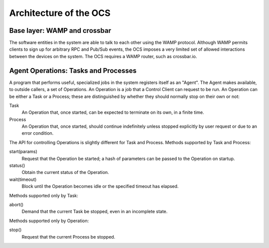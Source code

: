 .. highlight:: rst

.. _architecture:

Architecture of the OCS
=======================

Base layer: WAMP and crossbar
-----------------------------

The software entities in the system are able to talk to each other
using the WAMP protocol.  Although WAMP permits clients to sign up for
arbitrary RPC and Pub/Sub events, the OCS imposes a very limited set
of allowed interactions between the devices on the system.  The OCS
requires a WAMP router, such as crossbar.io.

Agent Operations: Tasks and Processes
-------------------------------------

A program that performs useful, specialized jobs in the system
registers itself as an "Agent".  The Agent makes available, to outside
callers, a set of Operations.  An Operation is a job that a Control
Client can request to be run.  An Operation can be either a Task or a
Process; these are distinguished by whether they should normally stop
on their own or not:

Task
  An Operation that, once started, can be expected to terminate on
  its own, in a finite time.

Process
  An Operation that, once started, should continue indefinitely unless
  stopped explicitly by user request or due to an error condition.

The API for controlling Operations is slightly different for Task and
Process.  Methods supported by Task and Process:

start(params)
  Request that the Operation be started; a hash of parameters can be
  passed to the Operation on startup.

status()
  Obtain the current status of the Operation.

wait(timeout)
  Block until the Operation becomes idle or the specified timeout has
  elapsed.

Methods supported only by Task:

abort()
  Demand that the current Task be stopped, even in an incomplete state.

Methods supported only by Operation:

stop()
  Request that the current Process be stopped.
